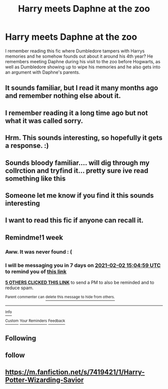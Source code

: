 #+TITLE: Harry meets Daphne at the zoo

* Harry meets Daphne at the zoo
:PROPERTIES:
:Author: nitram20
:Score: 41
:DateUnix: 1611616031.0
:DateShort: 2021-Jan-26
:FlairText: What's That Fic?
:END:
I remember reading this fic where Dumbledore tampers with Harrys memories and he somehow founds out about it around his 4th year? He remembers meeting Daphne during his visit to the zoo before Hogwarts, as well as Dumbledore showing up to wipe his memories and he also gets into an argument with Daphne's parents.


** It sounds familiar, but I read it many months ago and remember nothing else about it.
:PROPERTIES:
:Author: Grumplesquishkin
:Score: 4
:DateUnix: 1611623038.0
:DateShort: 2021-Jan-26
:END:


** I remember reading it a long time ago but not what it was called sorry.
:PROPERTIES:
:Author: elibott12
:Score: 3
:DateUnix: 1611631269.0
:DateShort: 2021-Jan-26
:END:


** Hrm. This sounds interesting, so hopefully it gets a response. :)
:PROPERTIES:
:Author: Cyfric_G
:Score: 1
:DateUnix: 1611616548.0
:DateShort: 2021-Jan-26
:END:


** Sounds bloody familiar.... will dig through my collrction and tryfind it... pretty sure ive read something like this
:PROPERTIES:
:Author: The_Tall_Aussie
:Score: 1
:DateUnix: 1611639631.0
:DateShort: 2021-Jan-26
:END:


** Someone let me know if you find it this sounds interesting
:PROPERTIES:
:Author: flingerdinger
:Score: 0
:DateUnix: 1611640050.0
:DateShort: 2021-Jan-26
:END:


** I want to read this fic if anyone can recall it.
:PROPERTIES:
:Author: Her-My-O-Nee
:Score: 0
:DateUnix: 1611647059.0
:DateShort: 2021-Jan-26
:END:


** Remindme!1 week
:PROPERTIES:
:Author: Sefera17
:Score: 0
:DateUnix: 1611673499.0
:DateShort: 2021-Jan-26
:END:

*** Aww. It was never found : (
:PROPERTIES:
:Author: Sefera17
:Score: 1
:DateUnix: 1612281747.0
:DateShort: 2021-Feb-02
:END:


*** I will be messaging you in 7 days on [[http://www.wolframalpha.com/input/?i=2021-02-02%2015:04:59%20UTC%20To%20Local%20Time][*2021-02-02 15:04:59 UTC*]] to remind you of [[https://np.reddit.com/r/HPfanfiction/comments/l505kp/harry_meets_daphne_at_the_zoo/gktvaqc/?context=3][*this link*]]

[[https://np.reddit.com/message/compose/?to=RemindMeBot&subject=Reminder&message=%5Bhttps%3A%2F%2Fwww.reddit.com%2Fr%2FHPfanfiction%2Fcomments%2Fl505kp%2Fharry_meets_daphne_at_the_zoo%2Fgktvaqc%2F%5D%0A%0ARemindMe%21%202021-02-02%2015%3A04%3A59%20UTC][*5 OTHERS CLICKED THIS LINK*]] to send a PM to also be reminded and to reduce spam.

^{Parent commenter can} [[https://np.reddit.com/message/compose/?to=RemindMeBot&subject=Delete%20Comment&message=Delete%21%20l505kp][^{delete this message to hide from others.}]]

--------------

[[https://np.reddit.com/r/RemindMeBot/comments/e1bko7/remindmebot_info_v21/][^{Info}]]

[[https://np.reddit.com/message/compose/?to=RemindMeBot&subject=Reminder&message=%5BLink%20or%20message%20inside%20square%20brackets%5D%0A%0ARemindMe%21%20Time%20period%20here][^{Custom}]]
[[https://np.reddit.com/message/compose/?to=RemindMeBot&subject=List%20Of%20Reminders&message=MyReminders%21][^{Your Reminders}]]
[[https://np.reddit.com/message/compose/?to=Watchful1&subject=RemindMeBot%20Feedback][^{Feedback}]]
:PROPERTIES:
:Author: RemindMeBot
:Score: 0
:DateUnix: 1611673522.0
:DateShort: 2021-Jan-26
:END:


** Following
:PROPERTIES:
:Author: freepizza4lyfe
:Score: 0
:DateUnix: 1611722857.0
:DateShort: 2021-Jan-27
:END:


** follow
:PROPERTIES:
:Author: SnooCakes4006
:Score: -1
:DateUnix: 1611653073.0
:DateShort: 2021-Jan-26
:END:


** [[https://m.fanfiction.net/s/7419421/1/Harry-Potter-Wizarding-Savior]]
:PROPERTIES:
:Author: sekai_mono
:Score: 1
:DateUnix: 1619501857.0
:DateShort: 2021-Apr-27
:END:
